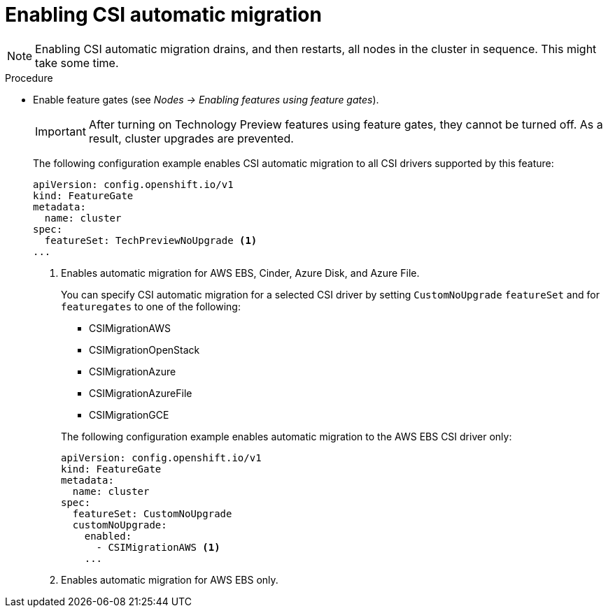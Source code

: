 // Module included in the following assemblies:
//
// * storage/container_storage_interface/persistent-storage-csi-migration.adoc

[id="persistent-storage-csi-migration-enable_{context}"]
= Enabling CSI automatic migration

[NOTE]
====
Enabling CSI automatic migration drains, and then restarts, all nodes in the cluster in sequence. This might take some time.
====

.Procedure

* Enable feature gates (see _Nodes -> Enabling features using feature gates_).
+
[IMPORTANT]
====
After turning on Technology Preview features using feature gates, they cannot be turned off. As a result, cluster upgrades are prevented.
====
+
The following configuration example enables CSI automatic migration to all CSI drivers supported by this feature:
+
[source,yaml]
----
apiVersion: config.openshift.io/v1
kind: FeatureGate
metadata:
  name: cluster
spec:
  featureSet: TechPreviewNoUpgrade <1>
...
----
<1> Enables automatic migration for AWS EBS, Cinder, Azure Disk, and Azure File.
+
You can specify CSI automatic migration for a selected CSI driver by setting `CustomNoUpgrade` `featureSet` and for `featuregates` to one of the following:
+
--
* CSIMigrationAWS

* CSIMigrationOpenStack

* CSIMigrationAzure

* CSIMigrationAzureFile

* CSIMigrationGCE
--
+
The following configuration example enables automatic migration to the AWS EBS CSI driver only:
+
[source,yaml]
----
apiVersion: config.openshift.io/v1
kind: FeatureGate
metadata:
  name: cluster
spec:
  featureSet: CustomNoUpgrade
  customNoUpgrade:
    enabled:
      - CSIMigrationAWS <1>
    ...
----
<1> Enables automatic migration for AWS EBS only.
